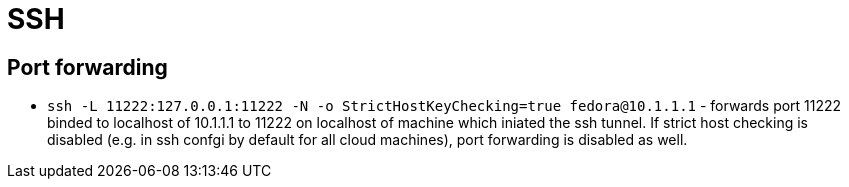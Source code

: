 = SSH

== Port forwarding

* `ssh -L 11222:127.0.0.1:11222 -N -o StrictHostKeyChecking=true fedora@10.1.1.1` - forwards port 11222 binded to localhost of 10.1.1.1 to 11222 on localhost of machine which iniated the ssh tunnel. If strict host checking is disabled (e.g. in ssh confgi by default for all cloud machines), port forwarding is disabled as well.
